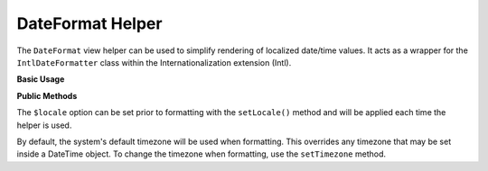 .. _zend.i18n.view.helper.date-format:

DateFormat Helper
-----------------

The ``DateFormat`` view helper can be used to simplify rendering of localized date/time values. It acts as a
wrapper for the ``IntlDateFormatter`` class within the Internationalization extension (Intl).

.. _zend.i18n.view.helper.date-format.usage:

**Basic Usage**

.. code-block:: php
   :linenos:

   // Within your view

   // Date and Time
   echo $this->dateFormat(
       new DateTime(),
       IntlDateFormatter::MEDIUM, // date
       IntlDateFormatter::MEDIUM, // time
       "en_US"
   );
   // This returns: "Jul 2, 2012 6:44:03 PM"

   // Date Only
   echo $this->dateFormat(
       new DateTime(),
       IntlDateFormatter::LONG, // date
       IntlDateFormatter::NONE, // time
       "en_US"
   );
   // This returns: "July 2, 2012"

   // Time Only
   echo $this->dateFormat(
       new DateTime(),
       IntlDateFormatter::NONE,  // date
       IntlDateFormatter::SHORT, // time
       "en_US"
   );
   // This returns: "6:44 PM"

.. function:: dateFormat(mixed $date [, int $dateType [, int $timeType [, string $locale ]]])
   :noindex:

   :param $date: The value to format. This may be a ``DateTime`` object, an integer representing a Unix timestamp value or an array in the format output by ``localtime()``.

   :param $dateType: (Optional) Date type to use (none, short, medium, long, full). This is one of the `IntlDateFormatter constants`_. Defaults to ``IntlDateFormatter::NONE``.

   :param $timeType: (Optional) Time type to use (none, short, medium, long, full). This is one of the `IntlDateFormatter constants`_. Defaults to ``IntlDateFormatter::NONE``.

   :param $locale: (Optional) Locale in which the date would be formatted (locale name, e.g. en_US). If unset, it will use the default locale (``Locale::getDefault()``)

.. _zend.i18n.view.helper.date-format.setter-usage:

**Public Methods**

The ``$locale`` option can be set prior to formatting with the ``setLocale()`` method and will be applied each time
the helper is used.

By default, the system's default timezone will be used when formatting. This overrides any timezone that may be set
inside a DateTime object. To change the timezone when formatting, use the ``setTimezone`` method.

.. code-block:: php
   :linenos:

   // Within your view
   $this->plugin("dateFormat")->setTimezone("America/New_York")->setLocale("en_US");

   echo $this->dateFormat(new DateTime(), IntlDateFormatter::MEDIUM);  // "Jul 2, 2012"
   echo $this->dateFormat(new DateTime(), IntlDateFormatter::SHORT);   // "7/2/12"



.. _`IntlDateFormatter constants`: http://www.php.net/manual/class.intldateformatter.php#intl.intldateformatter-constants
